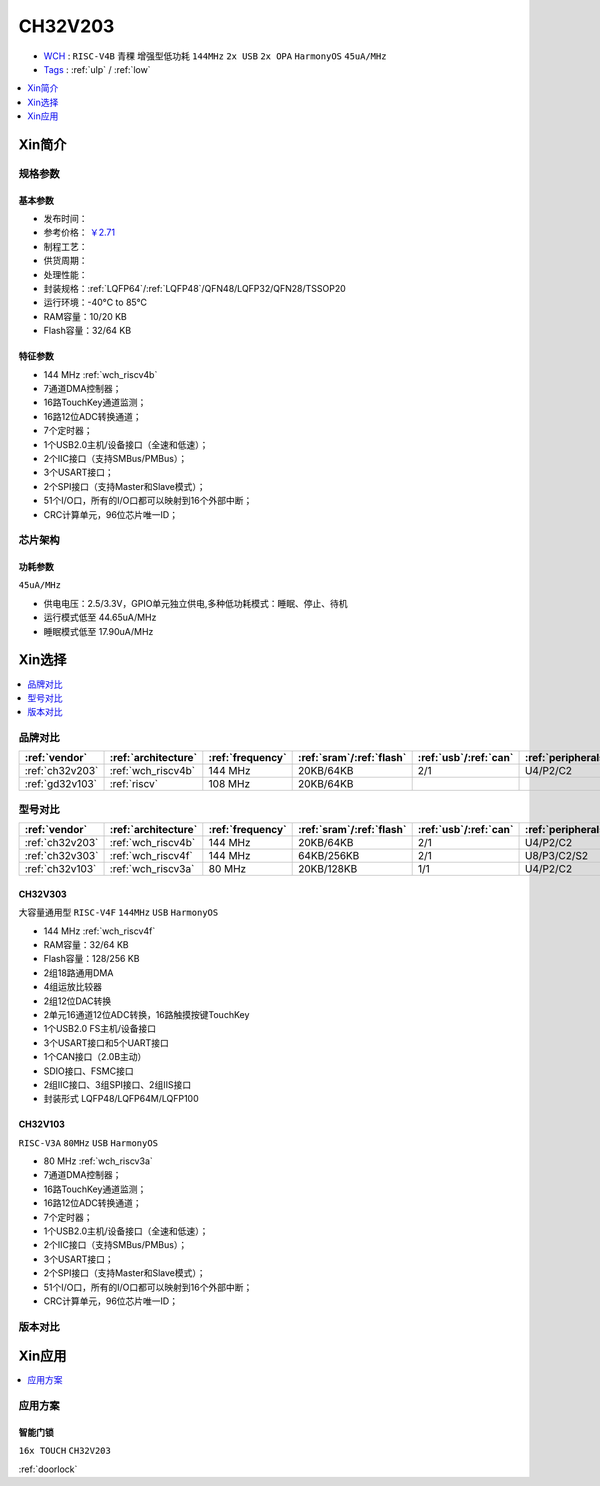 
.. _ch32v203:

CH32V203
============

* `WCH <http://www.wch.cn/>`_ : ``RISC-V4B`` ``青稞`` ``增强型低功耗`` ``144MHz`` ``2x USB`` ``2x OPA`` ``HarmonyOS`` ``45uA/MHz``
* `Tags <https://github.com/SoCXin/CH32V203>`_ : :ref:`ulp` / :ref:`low`

.. contents::
    :local:
    :depth: 1

Xin简介
-----------

.. image:: ./images/CH32V203.png
    :target: http://www.wch.cn/products/CH32V203.html


规格参数
~~~~~~~~~~~

基本参数
^^^^^^^^^^^

* 发布时间：
* 参考价格： `￥2.71 <https://item.szlcsc.com/3483852.html>`_
* 制程工艺：
* 供货周期：
* 处理性能：
* 封装规格：:ref:`LQFP64`/:ref:`LQFP48`/QFN48/LQFP32/QFN28/TSSOP20
* 运行环境：-40°C to 85°C
* RAM容量：10/20 KB
* Flash容量：32/64 KB

特征参数
^^^^^^^^^^^

* 144 MHz :ref:`wch_riscv4b`
* 7通道DMA控制器；
* 16路TouchKey通道监测；
* 16路12位ADC转换通道；
* 7个定时器；
* 1个USB2.0主机/设备接口（全速和低速）；
* 2个IIC接口（支持SMBus/PMBus）；
* 3个USART接口；
* 2个SPI接口（支持Master和Slave模式）；
* 51个I/O口，所有的I/O口都可以映射到16个外部中断；
* CRC计算单元，96位芯片唯一ID；


芯片架构
~~~~~~~~~~~

功耗参数
^^^^^^^^^^^
``45uA/MHz``

* 供电电压：2.5/3.3V，GPIO单元独立供电,多种低功耗模式：睡眠、停止、待机
* 运行模式低至 44.65uA/MHz
* 睡眠模式低至 17.90uA/MHz

Xin选择
-----------

.. contents::
    :local:
    :depth: 1

品牌对比
~~~~~~~~~~

.. list-table::
    :header-rows:  1

    * - :ref:`vendor`
      - :ref:`architecture`
      - :ref:`frequency`
      - :ref:`sram`/:ref:`flash`
      - :ref:`usb`/:ref:`can`
      - :ref:`peripherals`
      - :ref:`package`
    * - :ref:`ch32v203`
      - :ref:`wch_riscv4b`
      - 144 MHz
      - 20KB/64KB
      - 2/1
      - U4/P2/C2
      - :ref:`LQFP64`
    * - :ref:`gd32v103`
      - :ref:`riscv`
      - 108 MHz
      - 20KB/64KB
      -
      -
      -


型号对比
~~~~~~~~~~

.. list-table::
    :header-rows:  1

    * - :ref:`vendor`
      - :ref:`architecture`
      - :ref:`frequency`
      - :ref:`sram`/:ref:`flash`
      - :ref:`usb`/:ref:`can`
      - :ref:`peripherals`
      - :ref:`package`
    * - :ref:`ch32v203`
      - :ref:`wch_riscv4b`
      - 144 MHz
      - 20KB/64KB
      - 2/1
      - U4/P2/C2
      - :ref:`LQFP64`
    * - :ref:`ch32v303`
      - :ref:`wch_riscv4f`
      - 144 MHz
      - 64KB/256KB
      - 2/1
      - U8/P3/C2/S2
      - :ref:`LQFP100`
    * - :ref:`ch32v103`
      - :ref:`wch_riscv3a`
      - 80 MHz
      - 20KB/128KB
      - 1/1
      - U4/P2/C2
      - :ref:`LQFP64`

.. _ch32v303:

CH32V303
^^^^^^^^^^^
``大容量通用型`` ``RISC-V4F`` ``144MHz`` ``USB`` ``HarmonyOS``

.. image:: ./images/CH32V303.png
    :target: http://www.wch.cn/products/CH32V303.html

* 144 MHz :ref:`wch_riscv4f`
* RAM容量：32/64 KB
* Flash容量：128/256 KB
* 2组18路通用DMA
* 4组运放比较器
* 2组12位DAC转换
* 2单元16通道12位ADC转换，16路触摸按键TouchKey
* 1个USB2.0 FS主机/设备接口
* 3个USART接口和5个UART接口
* 1个CAN接口（2.0B主动）
* SDIO接口、FSMC接口
* 2组IIC接口、3组SPI接口、2组IIS接口
* 封装形式 LQFP48/LQFP64M/LQFP100

.. _ch32v103:

CH32V103
^^^^^^^^^^^
``RISC-V3A`` ``80MHz`` ``USB`` ``HarmonyOS``

.. image:: ./images/CH32V103.png
    :target: http://www.wch.cn/products/CH32V103.html

* 80 MHz :ref:`wch_riscv3a`
* 7通道DMA控制器；
* 16路TouchKey通道监测；
* 16路12位ADC转换通道；
* 7个定时器；
* 1个USB2.0主机/设备接口（全速和低速）；
* 2个IIC接口（支持SMBus/PMBus）；
* 3个USART接口；
* 2个SPI接口（支持Master和Slave模式）；
* 51个I/O口，所有的I/O口都可以映射到16个外部中断；
* CRC计算单元，96位芯片唯一ID；


.. image:: ./images/CH32V103l.png
    :target: http://www.wch.cn/products/CH32V103.html


版本对比
~~~~~~~~~~

.. image:: ./images/CH32V203l.png
    :target: http://www.wch.cn/products/CH32V203.html

Xin应用
-----------

.. contents::
    :local:
    :depth: 1


应用方案
~~~~~~~~~~

智能门锁
^^^^^^^^^^
``16x TOUCH`` ``CH32V203``

:ref:`doorlock`
